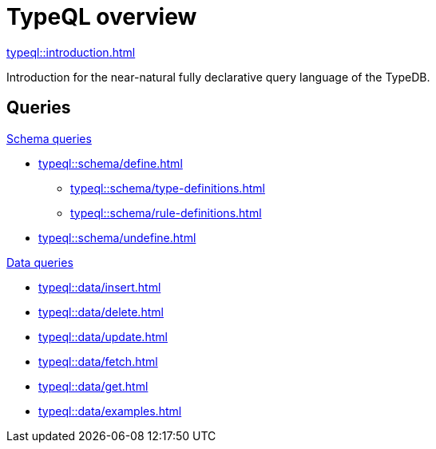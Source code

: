 = TypeQL overview
:keywords: typeql, documentation, overview, query, queries, examples, DDL, DML, language, learn, reference
:pageTitle: Documentation overview
:summary: A birds-eye view of TypeQL and TypeDB

[cols-1]
--
.xref:typeql::introduction.adoc[]
[.clickable]
****
Introduction for the near-natural fully declarative query language of the TypeDB.
****
--

== Queries

[cols-2]
--
.xref:typeql::schema/overview.adoc[Schema queries]
[.clickable]
****
* xref:typeql::schema/define.adoc[]
** xref:typeql::schema/type-definitions.adoc[]
** xref:typeql::schema/rule-definitions.adoc[]
* xref:typeql::schema/undefine.adoc[]
****

.xref:typeql::data/overview.adoc[Data queries]
[.clickable]
****
* xref:typeql::data/insert.adoc[]
* xref:typeql::data/delete.adoc[]
* xref:typeql::data/update.adoc[]
* xref:typeql::data/fetch.adoc[]
* xref:typeql::data/get.adoc[]
* xref:typeql::data/examples.adoc[]
****
--
